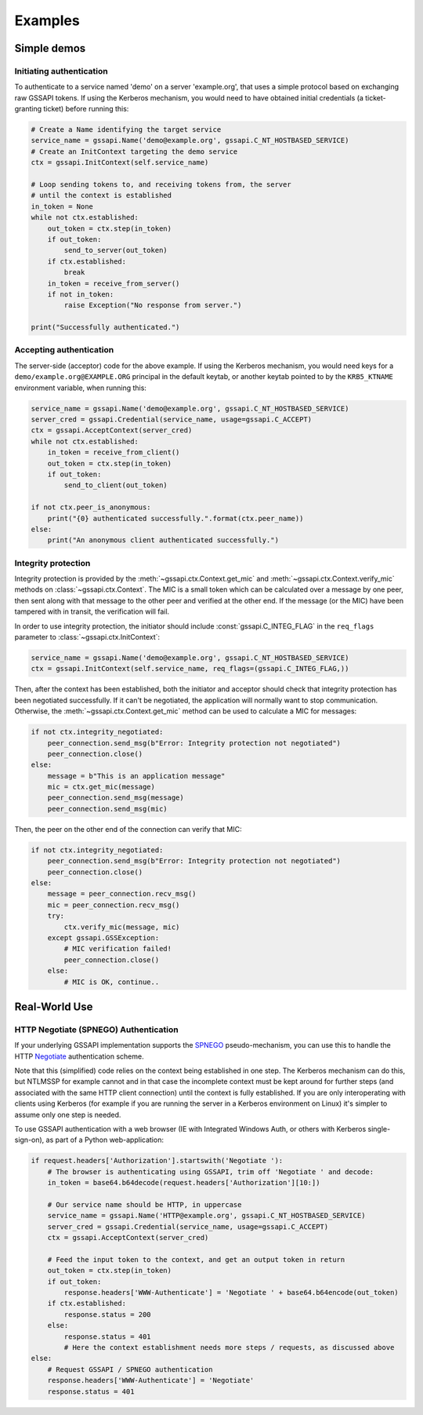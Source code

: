 Examples
========

Simple demos
------------

Initiating authentication
^^^^^^^^^^^^^^^^^^^^^^^^^

To authenticate to a service named 'demo' on a server 'example.org', that uses a simple protocol
based on exchanging raw GSSAPI tokens. If using the Kerberos mechanism, you would need to have
obtained initial credentials (a ticket-granting ticket) before running this:

.. code-block:: python

    # Create a Name identifying the target service
    service_name = gssapi.Name('demo@example.org', gssapi.C_NT_HOSTBASED_SERVICE)
    # Create an InitContext targeting the demo service
    ctx = gssapi.InitContext(self.service_name)

    # Loop sending tokens to, and receiving tokens from, the server
    # until the context is established
    in_token = None
    while not ctx.established:
        out_token = ctx.step(in_token)
        if out_token:
            send_to_server(out_token)
        if ctx.established:
            break
        in_token = receive_from_server()
        if not in_token:
            raise Exception("No response from server.")

    print("Successfully authenticated.")

Accepting authentication
^^^^^^^^^^^^^^^^^^^^^^^^

The server-side (acceptor) code for the above example. If using the Kerberos mechanism, you would
need keys for a ``demo/example.org@EXAMPLE.ORG`` principal in the default keytab, or another keytab
pointed to by the ``KRB5_KTNAME`` environment variable, when running this:

.. code-block:: python

    service_name = gssapi.Name('demo@example.org', gssapi.C_NT_HOSTBASED_SERVICE)
    server_cred = gssapi.Credential(service_name, usage=gssapi.C_ACCEPT)
    ctx = gssapi.AcceptContext(server_cred)
    while not ctx.established:
        in_token = receive_from_client()
        out_token = ctx.step(in_token)
        if out_token:
            send_to_client(out_token)

    if not ctx.peer_is_anonymous:
        print("{0} authenticated successfully.".format(ctx.peer_name))
    else:
        print("An anonymous client authenticated successfully.")

Integrity protection
^^^^^^^^^^^^^^^^^^^^

Integrity protection is provided by the :meth:`~gssapi.ctx.Context.get_mic` and
:meth:`~gssapi.ctx.Context.verify_mic` methods on :class:`~gssapi.ctx.Context`. The MIC is a small
token which can be calculated over a message by one peer, then sent along with that message to the
other peer and verified at the other end. If the message (or the MIC) have been tampered with in
transit, the verification will fail.

In order to use integrity protection, the initiator should include :const:`gssapi.C_INTEG_FLAG` in
the ``req_flags`` parameter to :class:`~gssapi.ctx.InitContext`:

.. code-block:: python

    service_name = gssapi.Name('demo@example.org', gssapi.C_NT_HOSTBASED_SERVICE)
    ctx = gssapi.InitContext(self.service_name, req_flags=(gssapi.C_INTEG_FLAG,))

Then, after the context has been established, both the initiator and acceptor should check that
integrity protection has been negotiated successfully. If it can't be negotiated, the
application will normally want to stop communication. Otherwise, the
:meth:`~gssapi.ctx.Context.get_mic` method can be used to calculate a MIC for messages:

.. code-block:: python

    if not ctx.integrity_negotiated:
        peer_connection.send_msg(b"Error: Integrity protection not negotiated")
        peer_connection.close()
    else:
        message = b"This is an application message"
        mic = ctx.get_mic(message)
        peer_connection.send_msg(message)
        peer_connection.send_msg(mic)

Then, the peer on the other end of the connection can verify that MIC:

.. code-block:: python

    if not ctx.integrity_negotiated:
        peer_connection.send_msg(b"Error: Integrity protection not negotiated")
        peer_connection.close()
    else:
        message = peer_connection.recv_msg()
        mic = peer_connection.recv_msg()
        try:
            ctx.verify_mic(message, mic)
        except gssapi.GSSException:
            # MIC verification failed!
            peer_connection.close()
        else:
            # MIC is OK, continue..

Real-World Use
--------------

HTTP Negotiate (SPNEGO) Authentication
^^^^^^^^^^^^^^^^^^^^^^^^^^^^^^^^^^^^^^

If your underlying GSSAPI implementation supports the
`SPNEGO <http://tools.ietf.org/html/rfc4178>`_ pseudo-mechanism, you can use this to handle the
HTTP `Negotiate <http://tools.ietf.org/html/rfc4559>`_ authentication scheme.

Note that this (simplified) code relies on the context being established in one step. The Kerberos
mechanism can do this, but NTLMSSP for example cannot and in that case the incomplete context must
be kept around for further steps (and associated with the same HTTP client connection) until the
context is fully established. If you are only interoperating with clients using Kerberos (for
example if you are running the server in a Kerberos environment on Linux) it's simpler to assume
only one step is needed.

To use GSSAPI authentication with a web browser (IE with Integrated Windows Auth, or others with
Kerberos single-sign-on), as part of a Python web-application:

.. code-block:: python

    if request.headers['Authorization'].startswith('Negotiate '):
        # The browser is authenticating using GSSAPI, trim off 'Negotiate ' and decode:
        in_token = base64.b64decode(request.headers['Authorization'][10:])

        # Our service name should be HTTP, in uppercase
        service_name = gssapi.Name('HTTP@example.org', gssapi.C_NT_HOSTBASED_SERVICE)
        server_cred = gssapi.Credential(service_name, usage=gssapi.C_ACCEPT)
        ctx = gssapi.AcceptContext(server_cred)

        # Feed the input token to the context, and get an output token in return
        out_token = ctx.step(in_token)
        if out_token:
            response.headers['WWW-Authenticate'] = 'Negotiate ' + base64.b64encode(out_token)
        if ctx.established:
            response.status = 200
        else:
            response.status = 401
            # Here the context establishment needs more steps / requests, as discussed above
    else:
        # Request GSSAPI / SPNEGO authentication
        response.headers['WWW-Authenticate'] = 'Negotiate'
        response.status = 401
